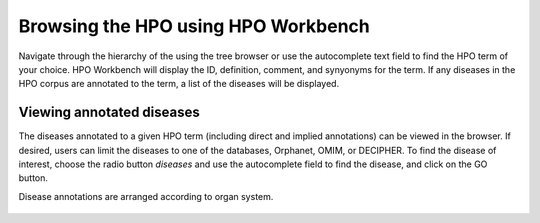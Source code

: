 
Browsing the HPO using HPO Workbench
=====================================
Navigate through the hierarchy of the using the tree browser or
use the autocomplete text field to find the HPO term of your choice.
HPO Workbench will display the ID, definition, comment, and synyonyms
for the term. If any diseases in the HPO corpus are annotated to
the term, a list of the diseases will be displayed.

.. figure:: img/HPOworkbench.png
  :scale: 100 %
  :alt: HPO Workbench - browsing




Viewing annotated diseases
~~~~~~~~~~~~~~~~~~~~~~~~~~

The diseases annotated to a given HPO term (including direct and implied annotations) can be viewed in the
browser. If desired, users can limit the diseases to one of the databases, Orphanet, OMIM, or DECIPHER.
To find the disease of interest, choose the radio button *diseases* and use the autocomplete field
to find the disease, and click on the GO button.

Disease annotations are arranged according to organ system.

.. figure:: img/HPOworkbenchDiseaseView.png
  :scale: 100 %
  :alt: HPO Workbench - disease view

